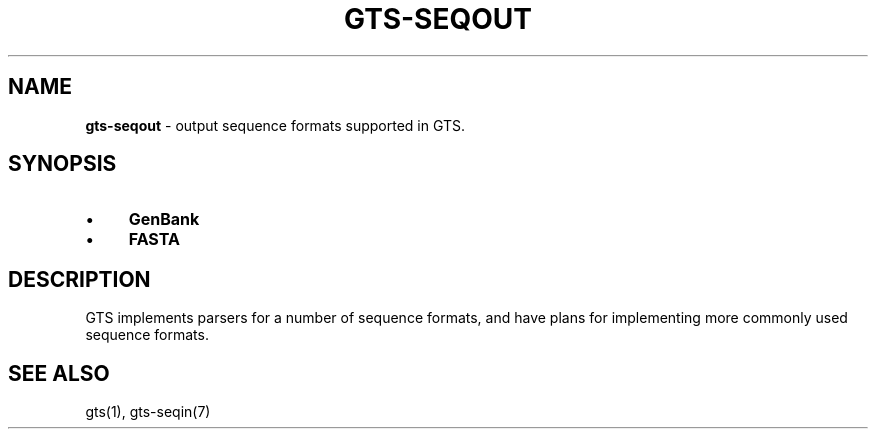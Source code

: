 .\" generated with Ronn/v0.7.3
.\" http://github.com/rtomayko/ronn/tree/0.7.3
.
.TH "GTS\-SEQOUT" "7" "October 2020" "" ""
.
.SH "NAME"
\fBgts\-seqout\fR \- output sequence formats supported in GTS\.
.
.SH "SYNOPSIS"
.
.IP "\(bu" 4
\fBGenBank\fR
.
.IP "\(bu" 4
\fBFASTA\fR
.
.IP "" 0
.
.SH "DESCRIPTION"
GTS implements parsers for a number of sequence formats, and have plans for implementing more commonly used sequence formats\.
.
.SH "SEE ALSO"
gts(1), gts\-seqin(7)
